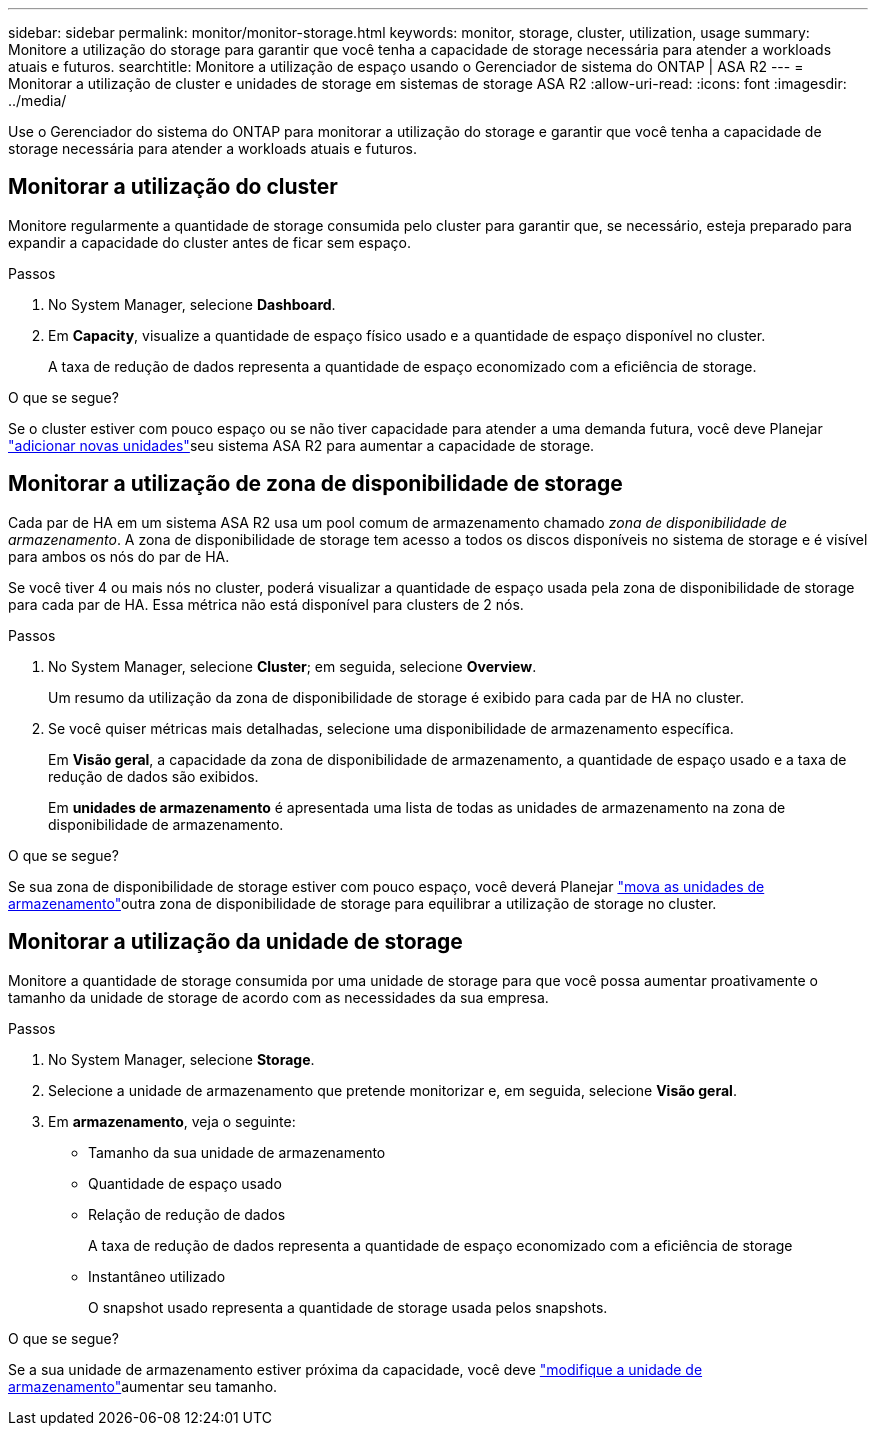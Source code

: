 ---
sidebar: sidebar 
permalink: monitor/monitor-storage.html 
keywords: monitor, storage, cluster, utilization, usage 
summary: Monitore a utilização do storage para garantir que você tenha a capacidade de storage necessária para atender a workloads atuais e futuros. 
searchtitle: Monitore a utilização de espaço usando o Gerenciador de sistema do ONTAP | ASA R2 
---
= Monitorar a utilização de cluster e unidades de storage em sistemas de storage ASA R2
:allow-uri-read: 
:icons: font
:imagesdir: ../media/


[role="lead"]
Use o Gerenciador do sistema do ONTAP para monitorar a utilização do storage e garantir que você tenha a capacidade de storage necessária para atender a workloads atuais e futuros.



== Monitorar a utilização do cluster

Monitore regularmente a quantidade de storage consumida pelo cluster para garantir que, se necessário, esteja preparado para expandir a capacidade do cluster antes de ficar sem espaço.

.Passos
. No System Manager, selecione *Dashboard*.
. Em *Capacity*, visualize a quantidade de espaço físico usado e a quantidade de espaço disponível no cluster.
+
A taxa de redução de dados representa a quantidade de espaço economizado com a eficiência de storage.



.O que se segue?
Se o cluster estiver com pouco espaço ou se não tiver capacidade para atender a uma demanda futura, você deve Planejar link:../administer/increase-storage-capacity.html["adicionar novas unidades"]seu sistema ASA R2 para aumentar a capacidade de storage.



== Monitorar a utilização de zona de disponibilidade de storage

Cada par de HA em um sistema ASA R2 usa um pool comum de armazenamento chamado _zona de disponibilidade de armazenamento_. A zona de disponibilidade de storage tem acesso a todos os discos disponíveis no sistema de storage e é visível para ambos os nós do par de HA.

Se você tiver 4 ou mais nós no cluster, poderá visualizar a quantidade de espaço usada pela zona de disponibilidade de storage para cada par de HA. Essa métrica não está disponível para clusters de 2 nós.

.Passos
. No System Manager, selecione *Cluster*; em seguida, selecione *Overview*.
+
Um resumo da utilização da zona de disponibilidade de storage é exibido para cada par de HA no cluster.

. Se você quiser métricas mais detalhadas, selecione uma disponibilidade de armazenamento específica.
+
Em *Visão geral*, a capacidade da zona de disponibilidade de armazenamento, a quantidade de espaço usado e a taxa de redução de dados são exibidos.

+
Em *unidades de armazenamento* é apresentada uma lista de todas as unidades de armazenamento na zona de disponibilidade de armazenamento.



.O que se segue?
Se sua zona de disponibilidade de storage estiver com pouco espaço, você deverá Planejar link:../manage-data/move-storage-units.html["mova as unidades de armazenamento"]outra zona de disponibilidade de storage para equilibrar a utilização de storage no cluster.



== Monitorar a utilização da unidade de storage

Monitore a quantidade de storage consumida por uma unidade de storage para que você possa aumentar proativamente o tamanho da unidade de storage de acordo com as necessidades da sua empresa.

.Passos
. No System Manager, selecione *Storage*.
. Selecione a unidade de armazenamento que pretende monitorizar e, em seguida, selecione *Visão geral*.
. Em *armazenamento*, veja o seguinte:
+
** Tamanho da sua unidade de armazenamento
** Quantidade de espaço usado
** Relação de redução de dados
+
A taxa de redução de dados representa a quantidade de espaço economizado com a eficiência de storage

** Instantâneo utilizado
+
O snapshot usado representa a quantidade de storage usada pelos snapshots.





.O que se segue?
Se a sua unidade de armazenamento estiver próxima da capacidade, você deve link:../manage-data/modify-storage-units.html["modifique a unidade de armazenamento"]aumentar seu tamanho.
